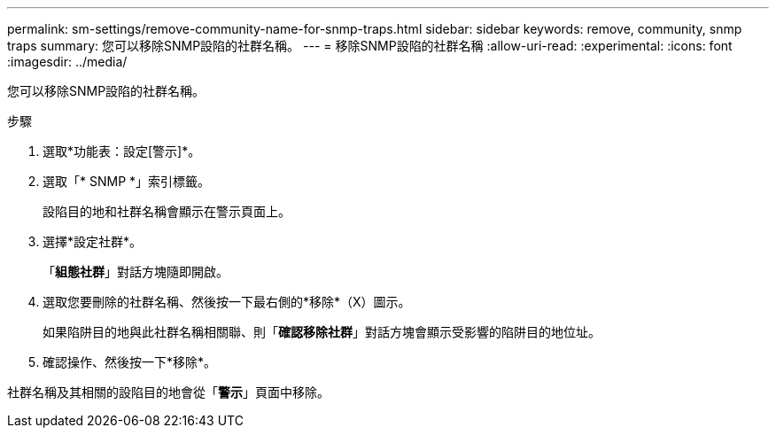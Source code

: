 ---
permalink: sm-settings/remove-community-name-for-snmp-traps.html 
sidebar: sidebar 
keywords: remove, community, snmp traps 
summary: 您可以移除SNMP設陷的社群名稱。 
---
= 移除SNMP設陷的社群名稱
:allow-uri-read: 
:experimental: 
:icons: font
:imagesdir: ../media/


[role="lead"]
您可以移除SNMP設陷的社群名稱。

.步驟
. 選取*功能表：設定[警示]*。
. 選取「* SNMP *」索引標籤。
+
設陷目的地和社群名稱會顯示在警示頁面上。

. 選擇*設定社群*。
+
「*組態社群*」對話方塊隨即開啟。

. 選取您要刪除的社群名稱、然後按一下最右側的*移除*（X）圖示。
+
如果陷阱目的地與此社群名稱相關聯、則「*確認移除社群*」對話方塊會顯示受影響的陷阱目的地位址。

. 確認操作、然後按一下*移除*。


社群名稱及其相關的設陷目的地會從「*警示*」頁面中移除。

